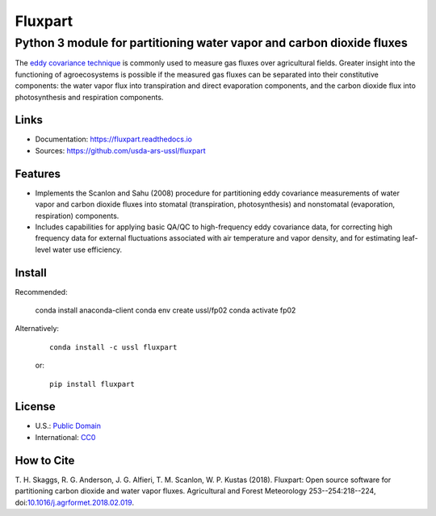 ========
Fluxpart
========

----------------------------------------------------------------------
Python 3 module for partitioning water vapor and carbon dioxide fluxes
----------------------------------------------------------------------

The `eddy covariance technique`__ is commonly used to measure gas fluxes
over agricultural fields. Greater insight into the functioning of
agroecosystems is possible if the measured gas fluxes can be separated
into their constitutive components: the water vapor flux into
transpiration and direct evaporation components, and the carbon dioxide
flux into photosynthesis and respiration components.

.. _ecwiki: https://en.wikipedia.org/wiki/Eddy_covariance

__ ecwiki_


Links
=====

* Documentation: https://fluxpart.readthedocs.io
* Sources: https://github.com/usda-ars-ussl/fluxpart


Features
========

* Implements the Scanlon and Sahu (2008) procedure for partitioning eddy
  covariance measurements of water vapor and carbon dioxide fluxes into
  stomatal (transpiration, photosynthesis) and nonstomatal (evaporation,
  respiration) components.

* Includes capabilities for applying basic QA/QC to high-frequency eddy
  covariance data, for correcting high frequency data for external
  fluctuations associated with air temperature and vapor density, and
  for estimating leaf-level water use efficiency.


Install
=======

Recommended:

    conda install anaconda-client
    conda env create ussl/fp02
    conda activate fp02

Alternatively:

    ::

        conda install -c ussl fluxpart

    or:

    ::

        pip install fluxpart


License
=======

* U.S.: `Public Domain <https://www.usa.gov/publicdomain/label/1.0>`_
* International: `CC0 <https://creativecommons.org/publicdomain/zero/1.0>`_


How to Cite
===========

T. H. Skaggs, R. G. Anderson, J. G. Alfieri, T. M. Scanlon,
W. P. Kustas (2018). Fluxpart: Open source software for partitioning carbon
dioxide and water vapor fluxes. Agricultural and Forest Meteorology
253--254:218--224,
doi:`10.1016/j.agrformet.2018.02.019 <https://doi.org/10.1016/j.agrformet.2018.02.019>`_.

